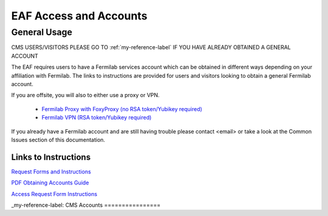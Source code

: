 *********
EAF Access and Accounts
*********

General Usage
==============
CMS USERS/VISITORS PLEASE GO TO :ref:`my-reference-label` IF YOU HAVE ALREADY OBTAINED A GENERAL ACCOUNT

The EAF requires users to have a Fermilab services account which can be obtained in different ways depending on your
affiliation with Fermilab. The links to instructions are provided for users and visitors looking to obtain a general
Fermilab account.

If you are offsite, you will also to either use a proxy or VPN.

   * `Fermilab Proxy with FoxyProxy (no RSA token/Yubikey required) <https://library.fnal.gov/off-site-electronic-access-instructions#foxy>`_
   * `Fermilab VPN (RSA token/Yubikey required) <https://fermi.servicenowservices.com/wp/?id=evg-kb-article&sys_id=567a699a1b73f0104726a8efe54bcbe3>`_

If you already have a Fermilab account and are still having trouble please contact <email> or take a look at the Common Issues section of this documentation. 

Links to Instructions
----------------------

`Request Forms and Instructions <https://get-connected.fnal.gov/accessandbadging/access/>`_

`PDF Obtaining Accounts Guide <https://get-connected.fnal.gov/wp-content/uploads/2022/08/Instructions-for-Access-Request-Forms.pdf>`_

`Access Request Form Instructions <https://get-connected.fnal.gov/accessandbadging/instructions/>`_


_my-reference-label:
CMS Accounts
================

